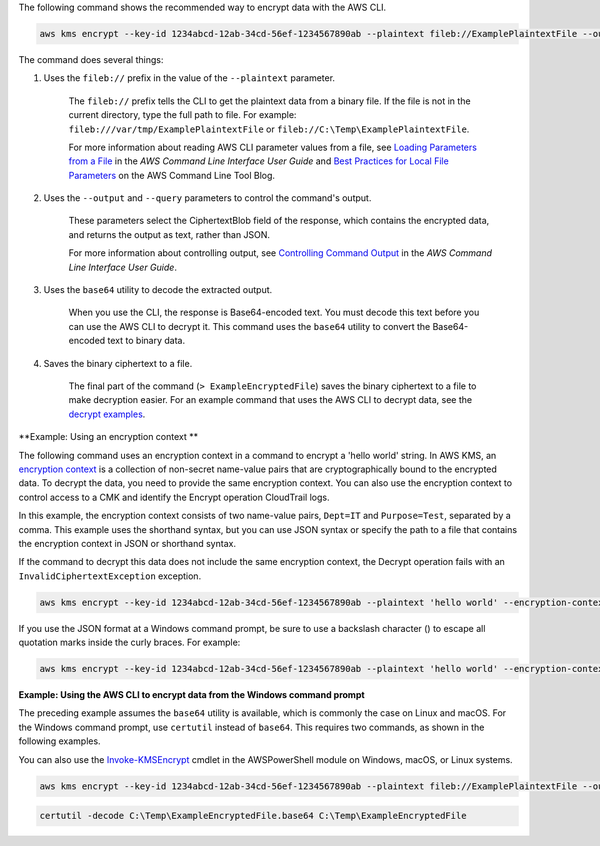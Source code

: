 The following command shows the recommended way to encrypt data with the AWS CLI.

.. code::

    aws kms encrypt --key-id 1234abcd-12ab-34cd-56ef-1234567890ab --plaintext fileb://ExamplePlaintextFile --output text --query CiphertextBlob | base64 --decode > ExampleEncryptedFile

The command does several things:

#. Uses the ``fileb://`` prefix in the value of the ``--plaintext`` parameter.

    The ``fileb://`` prefix tells the CLI to get the plaintext data from a binary file. If the file is not in the current directory, type the full path to file. For example: ``fileb:///var/tmp/ExamplePlaintextFile`` or ``fileb://C:\Temp\ExamplePlaintextFile``.

    For more information about reading AWS CLI parameter values from a file, see `Loading Parameters from a File <https://docs.aws.amazon.com/cli/latest/userguide/cli-using-param.html#cli-using-param-file>`_ in the *AWS Command Line Interface User Guide* and `Best Practices for Local File Parameters <https://blogs.aws.amazon.com/cli/post/TxLWWN1O25V1HE/Best-Practices-for-Local-File-Parameters>`_ on the AWS Command Line Tool Blog.

#. Uses the ``--output`` and ``--query`` parameters to control the command's output.

    These parameters select the CiphertextBlob field of the response, which contains the encrypted data, and returns the output as text, rather than JSON.

    For more information about controlling output, see `Controlling Command Output <https://docs.aws.amazon.com/cli/latest/userguide/controlling-output.html>`_ in the *AWS Command Line Interface User Guide*.

#. Uses the ``base64`` utility to decode the extracted output.

    When you use the CLI, the response is Base64-encoded text. You must decode this text before you can use the AWS CLI to decrypt it. This command uses the ``base64`` utility to convert the Base64-encoded text to binary data. 

#. Saves the binary ciphertext to a file.

    The final part of the command (``> ExampleEncryptedFile``) saves the binary ciphertext to a file to make decryption easier. For an example command that uses the AWS CLI to decrypt data, see the `decrypt examples <decrypt.html#examples>`_.


**Example: Using an encryption context **

The following command uses an encryption context in a command to encrypt a 'hello world' string. In AWS KMS, an `encryption context <https://docs.aws.amazon.com/kms/latest/developerguide/encryption-context.html>`_ is a collection of non-secret name-value pairs that are cryptographically bound to the encrypted data. To decrypt the data, you need to provide the same encryption context. You can also use the encryption context to control access to a CMK and identify the Encrypt operation CloudTrail logs.

In this example, the encryption context consists of two name-value pairs, ``Dept=IT`` and ``Purpose=Test``, separated by a comma. This example uses the shorthand syntax, but you can use JSON syntax or specify the path to a file that contains the encryption context in JSON or shorthand syntax.

If the command to decrypt this data does not include the same encryption context, the Decrypt operation fails with an ``InvalidCiphertextException`` exception.

.. code::

    aws kms encrypt --key-id 1234abcd-12ab-34cd-56ef-1234567890ab --plaintext 'hello world' --encryption-context Dept=IT,Purpose=Test --output text --query CiphertextBlob | base64 --decode > ExampleEncryptedMessage

If you use the JSON format at a Windows command prompt, be sure to use a backslash character (\) to escape all quotation marks inside the curly braces. For example: 

.. code::

    aws kms encrypt --key-id 1234abcd-12ab-34cd-56ef-1234567890ab --plaintext 'hello world' --encryption-context '{\"Dept\": \"IT\",\"Purpose\": \"Test\"}' --output text --query CiphertextBlob > C:\Temp\ExampleEncryptedMessage.txt
    
**Example: Using the AWS CLI to encrypt data from the Windows command prompt**

The preceding example assumes the ``base64`` utility is available, which is commonly the case on Linux and macOS. For the Windows command prompt, use ``certutil`` instead of ``base64``. This requires two commands, as shown in the following examples.

You can also use the `Invoke-KMSEncrypt <https://docs.aws.amazon.com/powershell/latest/reference/items/Invoke-KMSEncrypt.html>`_ cmdlet in the AWSPowerShell module on Windows, macOS, or Linux systems.


.. code::

    aws kms encrypt --key-id 1234abcd-12ab-34cd-56ef-1234567890ab --plaintext fileb://ExamplePlaintextFile --output text --query CiphertextBlob > C:\Temp\ExampleEncryptedFile.base64

.. code::

    certutil -decode C:\Temp\ExampleEncryptedFile.base64 C:\Temp\ExampleEncryptedFile